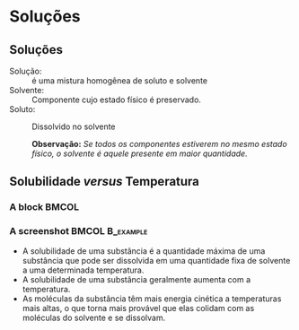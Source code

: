 * Soluções

** Soluções

- Solução: :: é uma mistura homogênea de soluto e solvente
- Solvente: :: Componente cujo estado físico é preservado.
- Soluto: :: Dissolvido no solvente

   *Observação:* /Se todos os componentes estiverem no mesmo estado físico, o solvente é aquele presente em maior quantidade./

** Solubilidade /versus/ Temperatura
 :PROPERTIES:
   :BEAMER_envargs: [t]
   :END:

*** A block                                                             :BMCOL:
    :PROPERTIES:
    :BEAMER_col: 0.4
    :END:
    
#+begin_export latex
\begin{figure}
\centering 
\begin{tikzpicture}[scale=0.5, transform shape]]
	\begin{axis}[
       ylabel=Solubilidade g/g \ch{H2O},
		xlabel=Temperatura / \si{\celsius},
		title=Curva de Solubilidade, 
		legend style={draw=none},
		legend pos=north west]
		%% KNO3
	\addplot[color=red,mark=*] coordinates {
		(0,13.25)
		(20,31.66)
		(40,63.9)
		(60,109.9)
		(80,169)
		(100,245.2)
	};
	%%% KI
	\addplot[color=blue,mark=*] coordinates {
		(0,127.8)
		(20,144.51)
		(40,161)
		(60,176.2)
		(80,191.5)
		(100,208)
	};
	%% KClO4
	\addplot[color=black,mark=*] coordinates {
		(0,0.76)
		(20,1.73)
		(40,3.63)
		(60,7.18)
		(80,13.38)
		(100,22.2)
	};
	%% NaCl
	%35.6	35.8	36.42	37.05	38.05	39.2
	\addplot[color=green,mark=*] coordinates {
		(0,35.6)
		(20,35.8)
		(40,36.42)
		(60,37.05)
		(80,38.05)
		(100,39.2)
	};
	\legend{\ch{KNO3}, KI, \ch{KC$\ell$O4}, \ch{NaC$\ell$}}
	\end{axis}
\end{tikzpicture}
\caption{Curvas de Solubilidade}
\end{figure}
#+end_export

*** A screenshot                                            :BMCOL:B_example:
    :PROPERTIES:
    :BEAMER_col: 0.6
    :END:
- A solubilidade de uma substância é a quantidade máxima de uma substância que pode ser dissolvida em uma quantidade fixa de solvente a uma determinada temperatura.
- A solubilidade de uma substância geralmente aumenta com a temperatura.
- As moléculas da substância têm mais energia cinética a temperaturas mais altas, o que torna mais provável que elas colidam com as moléculas do solvente e se dissolvam.


 
